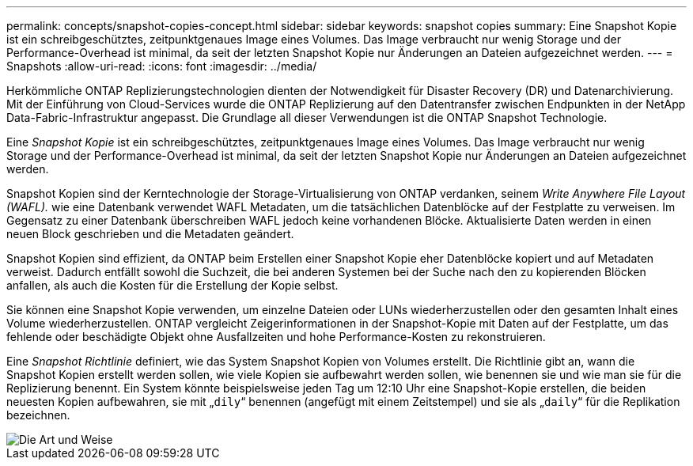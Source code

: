 ---
permalink: concepts/snapshot-copies-concept.html 
sidebar: sidebar 
keywords: snapshot copies 
summary: Eine Snapshot Kopie ist ein schreibgeschütztes, zeitpunktgenaues Image eines Volumes. Das Image verbraucht nur wenig Storage und der Performance-Overhead ist minimal, da seit der letzten Snapshot Kopie nur Änderungen an Dateien aufgezeichnet werden. 
---
= Snapshots
:allow-uri-read: 
:icons: font
:imagesdir: ../media/


[role="lead"]
Herkömmliche ONTAP Replizierungstechnologien dienten der Notwendigkeit für Disaster Recovery (DR) und Datenarchivierung. Mit der Einführung von Cloud-Services wurde die ONTAP Replizierung auf den Datentransfer zwischen Endpunkten in der NetApp Data-Fabric-Infrastruktur angepasst. Die Grundlage all dieser Verwendungen ist die ONTAP Snapshot Technologie.

Eine _Snapshot Kopie_ ist ein schreibgeschütztes, zeitpunktgenaues Image eines Volumes. Das Image verbraucht nur wenig Storage und der Performance-Overhead ist minimal, da seit der letzten Snapshot Kopie nur Änderungen an Dateien aufgezeichnet werden.

Snapshot Kopien sind der Kerntechnologie der Storage-Virtualisierung von ONTAP verdanken, seinem _Write Anywhere File Layout (WAFL)._ wie eine Datenbank verwendet WAFL Metadaten, um die tatsächlichen Datenblöcke auf der Festplatte zu verweisen. Im Gegensatz zu einer Datenbank überschreiben WAFL jedoch keine vorhandenen Blöcke. Aktualisierte Daten werden in einen neuen Block geschrieben und die Metadaten geändert.

Snapshot Kopien sind effizient, da ONTAP beim Erstellen einer Snapshot Kopie eher Datenblöcke kopiert und auf Metadaten verweist. Dadurch entfällt sowohl die Suchzeit, die bei anderen Systemen bei der Suche nach den zu kopierenden Blöcken anfallen, als auch die Kosten für die Erstellung der Kopie selbst.

Sie können eine Snapshot Kopie verwenden, um einzelne Dateien oder LUNs wiederherzustellen oder den gesamten Inhalt eines Volume wiederherzustellen. ONTAP vergleicht Zeigerinformationen in der Snapshot-Kopie mit Daten auf der Festplatte, um das fehlende oder beschädigte Objekt ohne Ausfallzeiten und hohe Performance-Kosten zu rekonstruieren.

Eine _Snapshot Richtlinie_ definiert, wie das System Snapshot Kopien von Volumes erstellt. Die Richtlinie gibt an, wann die Snapshot Kopien erstellt werden sollen, wie viele Kopien sie aufbewahrt werden sollen, wie benennen sie und wie man sie für die Replizierung benennt. Ein System könnte beispielsweise jeden Tag um 12:10 Uhr eine Snapshot-Kopie erstellen, die beiden neuesten Kopien aufbewahren, sie mit „`dily`“ benennen (angefügt mit einem Zeitstempel) und sie als „`daily`“ für die Replikation bezeichnen.

image::../media/snapshot-copy.gif[Die Art und Weise, in der Snapshot seit der letzten Snapshot Kopie Änderungen am aktiven File-System erfasst]
